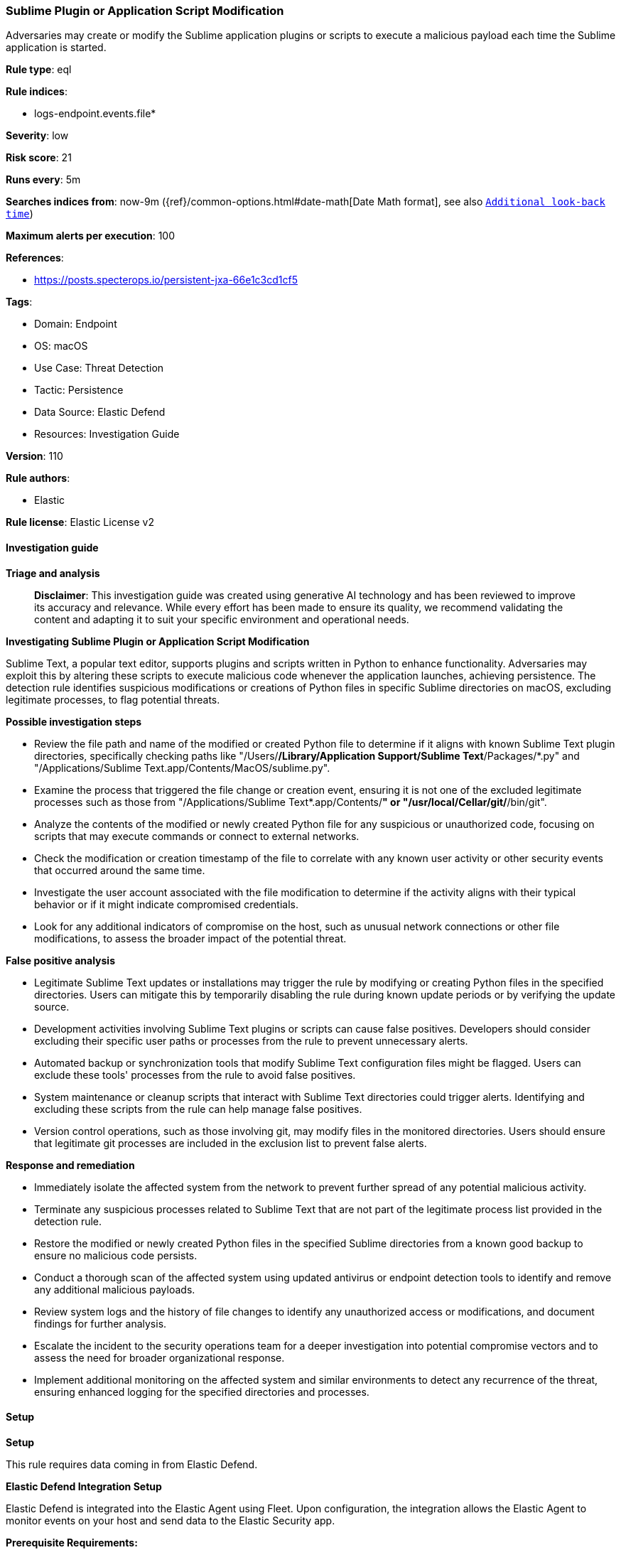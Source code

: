 [[prebuilt-rule-8-14-22-sublime-plugin-or-application-script-modification]]
=== Sublime Plugin or Application Script Modification

Adversaries may create or modify the Sublime application plugins or scripts to execute a malicious payload each time the Sublime application is started.

*Rule type*: eql

*Rule indices*: 

* logs-endpoint.events.file*

*Severity*: low

*Risk score*: 21

*Runs every*: 5m

*Searches indices from*: now-9m ({ref}/common-options.html#date-math[Date Math format], see also <<rule-schedule, `Additional look-back time`>>)

*Maximum alerts per execution*: 100

*References*: 

* https://posts.specterops.io/persistent-jxa-66e1c3cd1cf5

*Tags*: 

* Domain: Endpoint
* OS: macOS
* Use Case: Threat Detection
* Tactic: Persistence
* Data Source: Elastic Defend
* Resources: Investigation Guide

*Version*: 110

*Rule authors*: 

* Elastic

*Rule license*: Elastic License v2


==== Investigation guide



*Triage and analysis*


> **Disclaimer**:
> This investigation guide was created using generative AI technology and has been reviewed to improve its accuracy and relevance. While every effort has been made to ensure its quality, we recommend validating the content and adapting it to suit your specific environment and operational needs.


*Investigating Sublime Plugin or Application Script Modification*


Sublime Text, a popular text editor, supports plugins and scripts written in Python to enhance functionality. Adversaries may exploit this by altering these scripts to execute malicious code whenever the application launches, achieving persistence. The detection rule identifies suspicious modifications or creations of Python files in specific Sublime directories on macOS, excluding legitimate processes, to flag potential threats.


*Possible investigation steps*


- Review the file path and name of the modified or created Python file to determine if it aligns with known Sublime Text plugin directories, specifically checking paths like "/Users/*/Library/Application Support/Sublime Text*/Packages/*.py" and "/Applications/Sublime Text.app/Contents/MacOS/sublime.py".
- Examine the process that triggered the file change or creation event, ensuring it is not one of the excluded legitimate processes such as those from "/Applications/Sublime Text*.app/Contents/*" or "/usr/local/Cellar/git/*/bin/git".
- Analyze the contents of the modified or newly created Python file for any suspicious or unauthorized code, focusing on scripts that may execute commands or connect to external networks.
- Check the modification or creation timestamp of the file to correlate with any known user activity or other security events that occurred around the same time.
- Investigate the user account associated with the file modification to determine if the activity aligns with their typical behavior or if it might indicate compromised credentials.
- Look for any additional indicators of compromise on the host, such as unusual network connections or other file modifications, to assess the broader impact of the potential threat.


*False positive analysis*


- Legitimate Sublime Text updates or installations may trigger the rule by modifying or creating Python files in the specified directories. Users can mitigate this by temporarily disabling the rule during known update periods or by verifying the update source.
- Development activities involving Sublime Text plugins or scripts can cause false positives. Developers should consider excluding their specific user paths or processes from the rule to prevent unnecessary alerts.
- Automated backup or synchronization tools that modify Sublime Text configuration files might be flagged. Users can exclude these tools' processes from the rule to avoid false positives.
- System maintenance or cleanup scripts that interact with Sublime Text directories could trigger alerts. Identifying and excluding these scripts from the rule can help manage false positives.
- Version control operations, such as those involving git, may modify files in the monitored directories. Users should ensure that legitimate git processes are included in the exclusion list to prevent false alerts.


*Response and remediation*


- Immediately isolate the affected system from the network to prevent further spread of any potential malicious activity.
- Terminate any suspicious processes related to Sublime Text that are not part of the legitimate process list provided in the detection rule.
- Restore the modified or newly created Python files in the specified Sublime directories from a known good backup to ensure no malicious code persists.
- Conduct a thorough scan of the affected system using updated antivirus or endpoint detection tools to identify and remove any additional malicious payloads.
- Review system logs and the history of file changes to identify any unauthorized access or modifications, and document findings for further analysis.
- Escalate the incident to the security operations team for a deeper investigation into potential compromise vectors and to assess the need for broader organizational response.
- Implement additional monitoring on the affected system and similar environments to detect any recurrence of the threat, ensuring enhanced logging for the specified directories and processes.

==== Setup



*Setup*


This rule requires data coming in from Elastic Defend.


*Elastic Defend Integration Setup*

Elastic Defend is integrated into the Elastic Agent using Fleet. Upon configuration, the integration allows the Elastic Agent to monitor events on your host and send data to the Elastic Security app.


*Prerequisite Requirements:*

- Fleet is required for Elastic Defend.
- To configure Fleet Server refer to the https://www.elastic.co/guide/en/fleet/current/fleet-server.html[documentation].


*The following steps should be executed in order to add the Elastic Defend integration on a macOS System:*

- Go to the Kibana home page and click "Add integrations".
- In the query bar, search for "Elastic Defend" and select the integration to see more details about it.
- Click "Add Elastic Defend".
- Configure the integration name and optionally add a description.
- Select the type of environment you want to protect, for MacOS it is recommended to select "Traditional Endpoints".
- Select a configuration preset. Each preset comes with different default settings for Elastic Agent, you can further customize these later by configuring the Elastic Defend integration policy. https://www.elastic.co/guide/en/security/current/configure-endpoint-integration-policy.html[Helper guide].
- We suggest selecting "Complete EDR (Endpoint Detection and Response)" as a configuration setting, that provides "All events; all preventions"
- Enter a name for the agent policy in "New agent policy name". If other agent policies already exist, you can click the "Existing hosts" tab and select an existing policy instead.
For more details on Elastic Agent configuration settings, refer to the https://www.elastic.co/guide/en/fleet/current/agent-policy.html[helper guide].
- Click "Save and Continue".
- To complete the integration, select "Add Elastic Agent to your hosts" and continue to the next section to install the Elastic Agent on your hosts.
For more details on Elastic Defend refer to the https://www.elastic.co/guide/en/security/current/install-endpoint.html[helper guide].


==== Rule query


[source, js]
----------------------------------
file where host.os.type == "macos" and event.type in ("change", "creation") and file.extension : "py" and
  file.path :
    (
      "/Users/*/Library/Application Support/Sublime Text*/Packages/*.py",
      "/Applications/Sublime Text.app/Contents/MacOS/sublime.py"
    ) and
  not process.executable :
    (
      "/Applications/Sublime Text*.app/Contents/*",
      "/usr/local/Cellar/git/*/bin/git",
      "/Library/Developer/CommandLineTools/usr/bin/git",
      "/usr/libexec/xpcproxy",
      "/System/Library/PrivateFrameworks/DesktopServicesPriv.framework/Versions/A/Resources/DesktopServicesHelper"
    )

----------------------------------

*Framework*: MITRE ATT&CK^TM^

* Tactic:
** Name: Persistence
** ID: TA0003
** Reference URL: https://attack.mitre.org/tactics/TA0003/
* Technique:
** Name: Compromise Host Software Binary
** ID: T1554
** Reference URL: https://attack.mitre.org/techniques/T1554/
